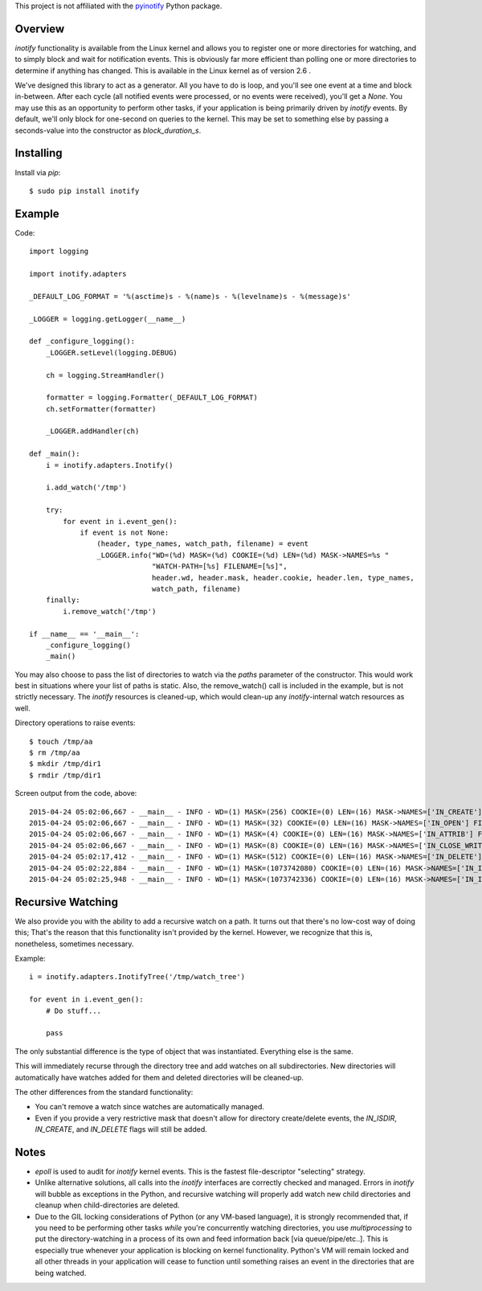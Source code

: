 This project is not affiliated with the `pyinotify <https://pypi.python.org/pypi/pyinotify>`_ Python package.

========
Overview
========

*inotify* functionality is available from the Linux kernel and allows you to register one or more directories for watching, and to simply block and wait for notification events. This is obviously far more efficient than polling one or more directories to determine if anything has changed. This is available in the Linux kernel as of version 2.6 .

We've designed this library to act as a generator. All you have to do is loop, and you'll see one event at a time and block in-between. After each cycle (all notified events were processed, or no events were received), you'll get a *None*. You may use this as an opportunity to perform other tasks, if your application is being primarily driven by *inotify* events. By default, we'll only block for one-second on queries to the kernel. This may be set to something else by passing a seconds-value into the constructor as *block_duration_s*.


==========
Installing
==========

Install via *pip*::

    $ sudo pip install inotify


=======
Example
=======

Code::

    import logging

    import inotify.adapters

    _DEFAULT_LOG_FORMAT = '%(asctime)s - %(name)s - %(levelname)s - %(message)s'

    _LOGGER = logging.getLogger(__name__)

    def _configure_logging():
        _LOGGER.setLevel(logging.DEBUG)

        ch = logging.StreamHandler()

        formatter = logging.Formatter(_DEFAULT_LOG_FORMAT)
        ch.setFormatter(formatter)

        _LOGGER.addHandler(ch)

    def _main():
        i = inotify.adapters.Inotify()

        i.add_watch('/tmp')

        try:
            for event in i.event_gen():
                if event is not None:
                    (header, type_names, watch_path, filename) = event
                    _LOGGER.info("WD=(%d) MASK=(%d) COOKIE=(%d) LEN=(%d) MASK->NAMES=%s "
                                 "WATCH-PATH=[%s] FILENAME=[%s]", 
                                 header.wd, header.mask, header.cookie, header.len, type_names, 
                                 watch_path, filename)
        finally:
            i.remove_watch('/tmp')

    if __name__ == '__main__':
        _configure_logging()
        _main()

You may also choose to pass the list of directories to watch via the *paths* parameter of the constructor. This would work best in situations where your list of paths is static. Also, the remove_watch() call is included in the example, but is not strictly necessary. The *inotify* resources is cleaned-up, which would clean-up any *inotify*-internal watch resources as well.

Directory operations to raise events::

    $ touch /tmp/aa
    $ rm /tmp/aa
    $ mkdir /tmp/dir1
    $ rmdir /tmp/dir1

Screen output from the code, above::

    2015-04-24 05:02:06,667 - __main__ - INFO - WD=(1) MASK=(256) COOKIE=(0) LEN=(16) MASK->NAMES=['IN_CREATE'] FILENAME=[aa]
    2015-04-24 05:02:06,667 - __main__ - INFO - WD=(1) MASK=(32) COOKIE=(0) LEN=(16) MASK->NAMES=['IN_OPEN'] FILENAME=[aa]
    2015-04-24 05:02:06,667 - __main__ - INFO - WD=(1) MASK=(4) COOKIE=(0) LEN=(16) MASK->NAMES=['IN_ATTRIB'] FILENAME=[aa]
    2015-04-24 05:02:06,667 - __main__ - INFO - WD=(1) MASK=(8) COOKIE=(0) LEN=(16) MASK->NAMES=['IN_CLOSE_WRITE'] FILENAME=[aa]
    2015-04-24 05:02:17,412 - __main__ - INFO - WD=(1) MASK=(512) COOKIE=(0) LEN=(16) MASK->NAMES=['IN_DELETE'] FILENAME=[aa]
    2015-04-24 05:02:22,884 - __main__ - INFO - WD=(1) MASK=(1073742080) COOKIE=(0) LEN=(16) MASK->NAMES=['IN_ISDIR', 'IN_CREATE'] FILENAME=[dir1]
    2015-04-24 05:02:25,948 - __main__ - INFO - WD=(1) MASK=(1073742336) COOKIE=(0) LEN=(16) MASK->NAMES=['IN_ISDIR', 'IN_DELETE'] FILENAME=[dir1]


==================
Recursive Watching
==================

We also provide you with the ability to add a recursive watch on a path. It turns out that there's no low-cost way of doing this; That's the reason that this functionality isn't provided by the kernel. However, we recognize that this is, nonetheless, sometimes necessary.

Example::

    i = inotify.adapters.InotifyTree('/tmp/watch_tree')

    for event in i.event_gen():
        # Do stuff...

        pass

The only substantial difference is the type of object that was instantiated. Everything else is the same.

This will immediately recurse through the directory tree and add watches on all subdirectories. New directories will automatically have watches added for them and deleted directories will be cleaned-up.

The other differences from the standard functionality:

- You can't remove a watch since watches are automatically managed.
- Even if you provide a very restrictive mask that doesn't allow for directory create/delete events, the *IN_ISDIR*, *IN_CREATE*, and *IN_DELETE* flags will still be added.


=====
Notes
=====

- *epoll* is used to audit for *inotify* kernel events. This is the fastest file-descriptor "selecting" strategy.

- Unlike alternative solutions, all calls into the *inotify* interfaces are correctly checked and managed. Errors in *inotify* will bubble as exceptions in the Python, and recursive watching will properly add watch new child directories and cleanup when child-directories are deleted.

- Due to the GIL locking considerations of Python (or any VM-based language), it is strongly recommended that, if you need to be performing other tasks *while* you're concurrently watching directories, you use *multiprocessing* to put the directory-watching in a process of its own and feed information back [via queue/pipe/etc..]. This is especially true whenever your application is blocking on kernel functionality. Python's VM will remain locked and all other threads in your application will cease to function until something raises an event in the directories that are being watched.

